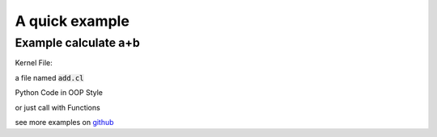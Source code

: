 A quick example
**************************************************************

Example calculate a+b
==============================================================

Kernel File:

a file named :code:`add.cl`

.. code-block:: c
    :caption: add.cl

    kernel void add(global float*a, global float*out, int int_arg, float float_arg){
        int x = get_global_id(0);
        if(x==0){
            printf(" accept int arg: %d, accept float arg: %f\n",int_arg,float_arg);
        }
        out[x] = a[x] * float_arg + int_arg;
    }

Python Code in OOP Style

.. code-block:: python3
    :emphasize-lines: 18-30

    import numpy as np
    import oclk

    a = np.random.rand(100, 100).reshape([10, -1])
    a = np.ascontiguousarray(a, np.float32)
    out = np.zeros(a.shape)
    out = np.ascontiguousarray(out, np.float32)

    runner = oclk.Runner()
    runner.load_kernel("add.cl", "add", "")

    timer = oclk.TimerArgs(
        enable=True,
        warmup=10,
        repeat=50,
        name='add_kernel'
    )
    runner.run(
        kernel_name="add",
        input=[
            {"name": "a", "value": a, },
            {"name": "out", "value": out, },
            {"name": "int_arg", "value": 1, "type": "int"},
            {"name": "float_arg", "value": 12.34}
        ],
        output=['out'],
        local_work_size=[1, 1],
        global_work_size=a.shape,
        timer=timer
    )
    # check result
    a = a.reshape([-1])
    out = out.reshape([-1])
    print(a[:8])
    print(out[:8])

or just call with Functions

.. code-block:: python3
    :emphasize-lines: 11-22    

    import numpy as np
    import oclk

    a = np.random.rand(100, 100).reshape([10, -1])
    a = np.ascontiguousarray(a, np.float32)

    out = np.zeros(a.shape)
    out = np.ascontiguousarray(out, np.float32)
    oclk.init()
    oclk.load_kernel("add.cl", "add", "")
    r = oclk.run(
        kernel_name="add",
        input=[
            {"name": "a", "value": a, },
            {"name": "out", "value": out, },
            {"name": "int_arg", "value": 1, },
            {"name": "float_arg", "value": 12.34}
        ],
        output=['out'],
        local_work_size=[1, 1],
        global_work_size=a.shape
    )
    # check result
    a = a.reshape([-1])
    out = out.reshape([-1])
    print(a[:8])
    print(out[:8])

see more examples on `github <https://github.com/jinmingyi1998/opencl_kernels/tree/master/examples>`_